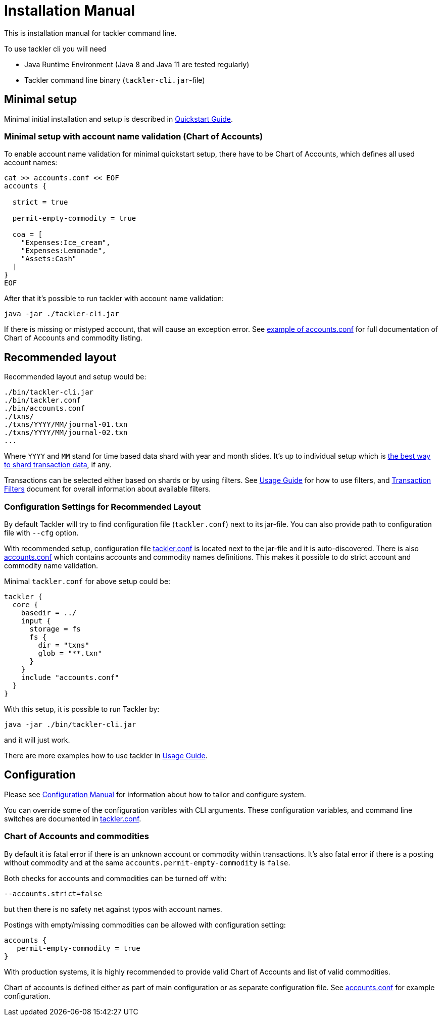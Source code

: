 = Installation Manual
:page-date: 2019-03-29 00:00:00 Z
:page-last_modified_at: 2019-10-05 00:00:00 Z

This is installation manual for tackler command line.

To use tackler cli you will need

  * Java Runtime Environment (Java 8 and Java 11 are tested regularly)
  * Tackler command line binary (`tackler-cli.jar`-file)


== Minimal setup

Minimal initial installation and setup is described in xref:quickstart.adoc[Quickstart Guide].


=== Minimal setup with account name validation (Chart of Accounts)

To enable account name validation for minimal quickstart setup, there have to be Chart of Accounts, 
which defines all used account names:

[source,sh]
----
cat >> accounts.conf << EOF
accounts {

  strict = true

  permit-empty-commodity = true

  coa = [
    "Expenses:Ice_cream",
    "Expenses:Lemonade",
    "Assets:Cash"
  ]
}
EOF
----

After that it's possible to run tackler with account name validation:

 java -jar ./tackler-cli.jar

If there is missing or mistyped account, that will cause an exception error.
See xref:./accounts-conf.adoc[example of accounts.conf] for full documentation
of Chart of Accounts and commodity listing.


[[layout]]
== Recommended layout

Recommended layout and setup would be:

....
./bin/tackler-cli.jar
./bin/tackler.conf
./bin/accounts.conf
./txns/
./txns/YYYY/MM/journal-01.txn
./txns/YYYY/MM/journal-02.txn
...
....

Where `YYYY` and `MM` stand for time based data shard with year and month slides. It's up to individual 
setup which is xref:./journal/sharding.adoc[the best way to shard transaction data], if any. 

Transactions can be selected either based on  shards or by using filters. 
See xref:./usage.adoc#txn-filters[Usage Guide] for how to use filters, 
and xref:./filters.adoc[Transaction Filters] document for overall information about available filters. 


=== Configuration Settings for Recommended Layout

By default Tackler will try to find configuration file (`tackler.conf`) next to its jar-file.
You can also provide path to configuration file with `--cfg` option.

With recommended setup, configuration file xref:./tackler-conf.adoc[tackler.conf] is located next to the jar-file
and it is auto-discovered.  There is also xref:./accounts-conf.adoc[accounts.conf] which contains
accounts and commodity names definitions. This makes it possible to do strict account and commodity name validation.

Minimal `tackler.conf` for above setup could be:

....
tackler {
  core {
    basedir = ../
    input {
      storage = fs
      fs {
        dir = "txns"
        glob = "**.txn"
      }
    }
    include "accounts.conf"
  }
}
....

With this setup, it is possible to run Tackler by:

 java -jar ./bin/tackler-cli.jar

and it will just work.

There are more examples how to use tackler in xref:./usage.adoc[Usage Guide].


== Configuration

Please see xref:./configuration.adoc[Configuration Manual] for information about how to tailor and configure system.

You can override some of the configuration varibles with CLI arguments.
These configuration variables, and command line switches are documented
in xref:./tackler-conf.adoc[tackler.conf].


=== Chart of Accounts and commodities

By default it is fatal error if there is an unknown account or commodity within
transactions.  It's also fatal error if there is a posting without commodity
and at the same `accounts.permit-empty-commodity` is `false`.

Both checks for accounts and commodities can be turned off with:

    --accounts.strict=false

but then there is no safety net against typos with account names.

Postings with empty/missing commodities can be allowed with configuration setting:

....
accounts {
   permit-empty-commodity = true
}
....

With production systems, it is highly recommended to provide valid
Chart of Accounts and list of valid commodities.

Chart of accounts is defined either as part of main configuration or
as separate configuration file. See xref:./accounts-conf.adoc[accounts.conf] for example configuration.



